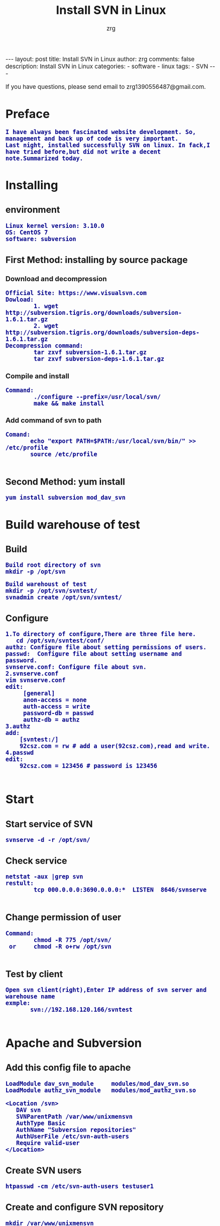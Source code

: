 #+TITLE:     Install SVN in Linux
#+AUTHOR:    zrg
#+EMAIL:     zrg1390556487@gmail.com
#+LANGUAGE:  cn
#+OPTIONS:   H:3 num:nil toc:nil \n:nil @:t ::t |:t ^:nil -:t f:t *:t <:t
#+OPTIONS:   TeX:t LaTeX:t skip:nil d:nil todo:t pri:nil tags:not-in-toc
#+INFOJS_OPT: view:plain toc:t ltoc:t mouse:underline buttons:0 path:http://cs3.swfc.edu.cn/~20121156044/.org-info.js />
#+HTML_HEAD: <link rel="stylesheet" type="text/css" href="http://cs3.swfu.edu.cn/~20121156044/.org-manual.css" />
#+EXPORT_SELECT_TAGS: export
#+HTML_HEAD_EXTRA: <style>body {font-size:14pt} code {font-weight:bold;font-size:100%; color:darkblue}</style>
#+EXPORT_EXCLUDE_TAGS: noexport
#+LINK_UP:   
#+LINK_HOME: 
#+XSLT: 

#+BEGIN_EXPORT html
---
layout: post
title: Install SVN in Linux
author: zrg
comments: false
description: Install SVN in Linux 
categories:
- software
- linux
tags:
- SVN
---
#+END_EXPORT

# (setq org-export-html-use-infojs nil)
If you have questions, please send email to zrg1390556487@gmail.com.
# (setq org-export-html-style nil)

* Preface
  : I have always been fascinated website development. So, management and back up of code is very important. 
  : Last night, installed successfully SVN on linux. In fack,I have tried before,but did not write a decent note.Summarized today.
* Installing
** environment
   : Linux kernel version: 3.10.0 
   : OS: CentOS 7
   : software: subversion
** First Method: installing by source package
*** Download and decompression
    : Official Site: https://www.visualsvn.com
    : Dowload:
    :         1. wget http://subversion.tigris.org/downloads/subversion-1.6.1.tar.gz
    :         2. wget http://subversion.tigris.org/downloads/subversion-deps-1.6.1.tar.gz
    : Decompression command:
    :         tar zxvf subversion-1.6.1.tar.gz
    :         tar zxvf subversion-deps-1.6.1.tar.gz
*** Compile and install
    : Command:
    :         ./configure --prefix=/usr/local/svn/
    :         make && make install
*** Add command of svn to path
    : Comand:
    :        echo "export PATH=$PATH:/usr/local/svn/bin/" >> /etc/profile
    :        source /etc/profile
    :
** Second Method: yum install
   : yum install subversion mod_dav_svn
* Build warehouse of test
** Build
   : Build root directory of svn
   : mkdir -p /opt/svn

   : Build warehoust of test
   : mkdir -p /opt/svn/svntest/
   : svnadmin create /opt/svn/svntest/
** Configure
   : 1.To directory of configure,There are three file here.
   :    cd /opt/svn/svntest/conf/
   : authz: Configure file about setting permissions of users.
   : passwd:  Configure file about setting username and password.
   : svnserve.conf: Configure file about svn.
   : 2.svnserve.conf
   : vim svnserve.conf
   : edit:
   :      [general]
   :      anon-access = none
   :      auth-access = write
   :      password-db = passwd
   :      authz-db = authz
   : 3.authz
   : add:
   :     [svntest:/]
   :     92csz.com = rw # add a user(92csz.com),read and write.
   : 4.passwd
   : edit:
   :     92csz.com = 123456 # password is 123456
   : 
* Start
** Start service of SVN
   : svnserve -d -r /opt/svn/
** Check service
   : netstat -aux |grep svn
   : restult:
   :         tcp 000.0.0.0:3690.0.0.0:*  LISTEN  8646/svnserve
   : 
** Change permission of user
   : Command:
   :         chmod -R 775 /opt/svn/
   :  or     chmod -R o+rw /opt/svn
   :
** Test by client
   : Open svn client(right),Enter IP address of svn server and warehouse name
   : exmple:
   :        svn://192.168.120.166/svntest
   : 
* Apache and Subversion
** Add this config file to apache
   #+BEGIN_SRC emacs_lisp
LoadModule dav_svn_module     modules/mod_dav_svn.so
LoadModule authz_svn_module   modules/mod_authz_svn.so

<Location /svn>
   DAV svn
   SVNParentPath /var/www/unixmensvn
   AuthType Basic
   AuthName "Subversion repositories"
   AuthUserFile /etc/svn-auth-users
   Require valid-user
</Location>
   #+END_SRC
** Create SVN users
   : htpasswd -cm /etc/svn-auth-users testuser1
** Create and configure SVN repository
   : mkdir /var/www/unixmensvn
   : cd  /var/www/unixmensvn
   : svnadmin create repo
   : chown -R apache.apache repo
   : 
   : # If you still have issues with SELinux Security please apply this: 
   : chcon -R -t httpd_sys_content_t /var/www/unixmensvn/repo
   : chcon -R -t httpd_sys_rw_content_t /var/www/unixmensvn/repo
** You can open the http and https on the file with thi way
   : firewall-cmd --permanent --zone=public --add-service=http
   : firewall-cmd --permanent --zone=public --add-service=https
   : firewall-cmd --reload
** Make trunk, branches and tags structure under repo
   : mkdir -p /tmp/svn-structure-template/{trunk,branches,tags}
   : 
   : svn import -m "Initial repository" /tmp/svn-structure-template   file:///var/www/unixmensvn/repo/
   : Adding         /tmp/svn-structure-template/branches
   : Adding         /tmp/svn-structure-template/tags
   : Adding         /tmp/svn-structure-template/trunk
   Committed revision 1.

   Done!
* Question
** Problem 1
   : 1.svn: Can’t open file ‘***/txn-current-lock’: Permission denied
   : Solve:
   :       Severth(Vew 7th section).
** Problem 2
   : 2.Happen "authorization failed" error client
   : Solve:
   :       Check configure.
   : ### Evey establishment of a lirary need to be configured.This is very important.
** Problem 3
   : 3.When committing,error:
   :          post commit FS processing had error:
   :          "sqlite:attempt to write a readonly database"
   : Solve:
   :       into /opt/svn/wp-job/db , there is a file "rep-cache.db"
   : chown -R zrg.zrggroup rep-cache.db
